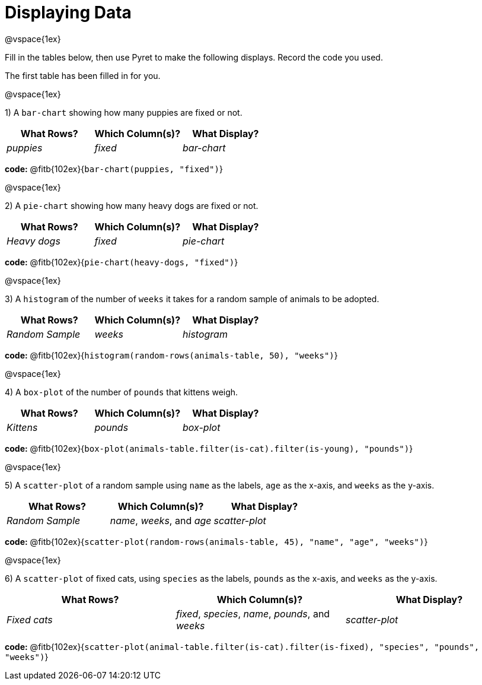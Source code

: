 = Displaying Data

@vspace{1ex}

Fill in the tables below, then use Pyret to make the following displays. Record the code you used. 

The first table has been filled in for you.

@vspace{1ex}

1) A `bar-chart` showing how many puppies are fixed or not.
[cols="^1,^1,^1",options="header"]
|===
| What Rows?			| Which Column(s)?			| What Display?
|	_puppies_			| _fixed_					| _bar-chart_
|===

*code:* @fitb{102ex}{`bar-chart(puppies, "fixed")`}

@vspace{1ex}

2) A `pie-chart` showing how many heavy dogs are fixed or not.
[cols="^1,^1,^1",options="header"]
|===
| What Rows?			| Which Column(s)?					| What Display?
| _Heavy dogs_			| _fixed_							| _pie-chart_
|=== 
*code:* @fitb{102ex}{`pie-chart(heavy-dogs, "fixed")`}

@vspace{1ex}

3) A `histogram` of the number of `weeks` it takes for a random sample of animals to be adopted.
[cols="^1,^1,^1",options="header"]
|===
| What Rows?			| Which Column(s)?					| What Display?
| _Random Sample_		| _weeks_							| _histogram_
|===

*code:* @fitb{102ex}{`histogram(random-rows(animals-table, 50), "weeks")`}

@vspace{1ex}

4) A `box-plot` of the number of `pounds` that kittens weigh.
[cols="^1,^1,^1",options="header"]
|===
| What Rows?			| Which Column(s)?					| What Display?
| _Kittens_				| _pounds_							| _box-plot_
|===

*code:* @fitb{102ex}{`box-plot(animals-table.filter(is-cat).filter(is-young), "pounds")`}

@vspace{1ex}

5) A `scatter-plot` of a random sample using `name` as the labels, `age` as the x-axis, and `weeks` as the y-axis.
[cols="^1,^1,^1",options="header"]
|===
| What Rows?			| Which Column(s)?					| What Display?
| _Random Sample_		| _name_, _weeks_, and _age_		| _scatter-plot_
|===

*code:* @fitb{102ex}{`scatter-plot(random-rows(animals-table, 45), "name", "age", "weeks")`}

@vspace{1ex}

6) A `scatter-plot` of fixed cats, using `species` as the labels, `pounds` as the x-axis, and `weeks` as the y-axis.
[cols="^1,^1,^1",options="header"]
|===
| What Rows?			| Which Column(s)?									| What Display?
| _Fixed cats_			| _fixed_, _species_, _name_, _pounds_, and _weeks_	| _scatter-plot_
|===

*code:* @fitb{102ex}{`scatter-plot(animal-table.filter(is-cat).filter(is-fixed), "species", "pounds", "weeks")`}
